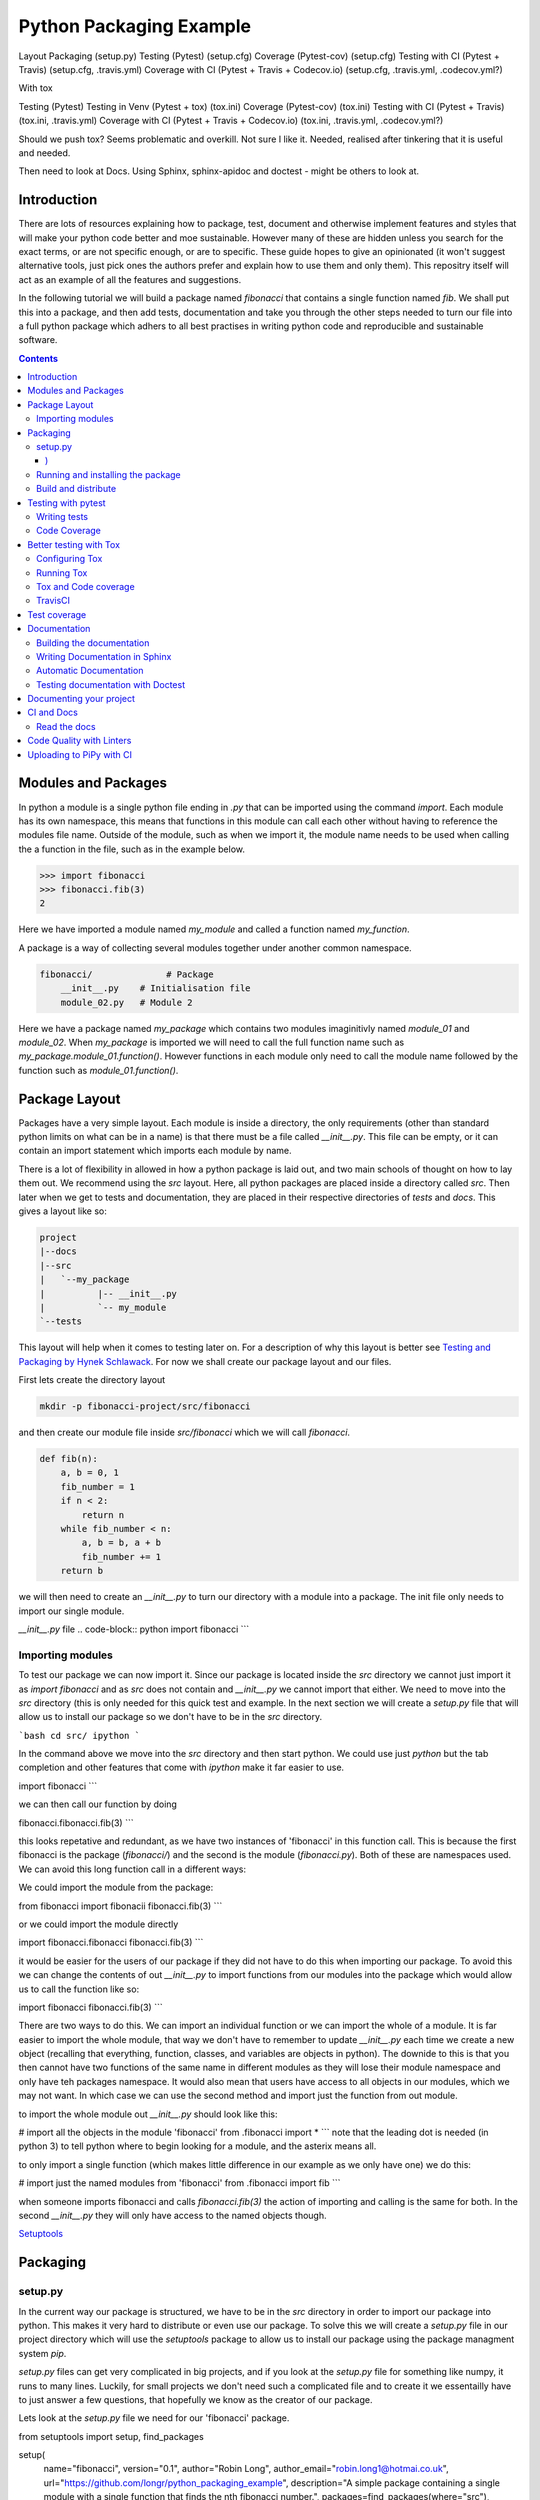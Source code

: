 ========================
Python Packaging Example
========================


Layout
Packaging (setup.py)
Testing (Pytest) (setup.cfg)
Coverage (Pytest-cov) (setup.cfg)
Testing with CI (Pytest + Travis) (setup.cfg, .travis.yml)
Coverage with CI (Pytest + Travis + Codecov.io) (setup.cfg, .travis.yml, .codecov.yml?)

With tox

Testing (Pytest)
Testing in Venv (Pytest + tox) (tox.ini)
Coverage (Pytest-cov) (tox.ini)
Testing with CI (Pytest + Travis) (tox.ini, .travis.yml)
Coverage with CI (Pytest + Travis + Codecov.io) (tox.ini, .travis.yml, .codecov.yml?)


Should we push tox?  Seems problematic and overkill. Not sure I like it.  Needed, realised after tinkering that it is useful and needed.

Then need to look at Docs. Using Sphinx, sphinx-apidoc and doctest - might be others to look at.


Introduction
============

There are lots of resources explaining how to package, test, document and otherwise implement features and styles that will make your python code better and moe sustainable.  However many of these are hidden unless you search for the exact terms, or are not specific enough, or are to specific. These guide hopes to give an opinionated (it won't suggest alternative tools, just pick ones the authors prefer and explain how to use them and only them).   This repositry itself will act as an example of all the features and suggestions.

In the following tutorial we will build a package named `fibonacci` that contains a single function named `fib`.  We shall put this into a package, and then add tests, documentation and take you through the other steps needed to turn our file into a full python package which adhers to all best practises in writing python code and reproducible and sustainable software.

.. contents::

Modules and Packages
===================

.. how to import
.. different way (from X import Y, import X, import X.Y) and how to access modules.
.. redo this with specific test package instead of fictional my_module.
   

.. In python modules are just python, `.py`, files. Packages are collections of modules in a directory with an `__init__.py` file in it.  
.. Could this be written less formally?

In python a module is a single python file ending in `.py` that can be imported using the command `import`. Each module has its own namespace, this means that functions in this module can call each other without having to reference the modules file name. Outside of the module, such as when we import it, the module name needs to be used when calling the a function in the file, such as in the example below.

.. code-block:: python

   >>> import fibonacci
   >>> fibonacci.fib(3)
   2

Here we have imported a module named `my_module` and called a function named `my_function`.

A package is a way of collecting several modules together under another common namespace.

.. code-block:: python

   fibonacci/              # Package
       __init__.py    # Initialisation file
       module_02.py   # Module 2

Here we have a package named `my_package` which contains two modules imaginitivly named `module_01` and `module_02`.  When `my_package` is imported we will need to call the full function name such as `my_package.module_01.function()`.  However functions in each module only need to call the module name followed by the function such as `module_01.function()`.  

.. `RealPython Packages and Modules <https://realpython.com/python-modules-packages/>`_

.. `Packaging - PyPi <https://the-hitchhikers-guide-to-packaging.readthedocs.io/en/latest/contributing.html>`_

.. `Glossary <https://packaging.python.org/glossary/>`_

Package Layout
==============

.. general layout
.. src layout
.. how to import and __init__.py

Packages have a very simple layout.  Each module is inside a directory, the only requirements (other than standard python limits on what can be in a name) is that there must be a file called `__init__.py`. This file can be empty, or it can contain an import statement which imports each module by name. 

There is a lot of flexibility in allowed in how a python package is laid out, and two main schools of thought on how to lay them out.  We recommend using the `src` layout. Here, all python packages are placed inside a directory called `src`. Then later when we get to tests and documentation, they are placed in their respective directories of `tests` and `docs`.  This gives a layout like so:

.. code-block:: bash

   project
   |--docs
   |--src
   |   `--my_package
   |          |-- __init__.py
   |          `-- my_module
   `--tests


This layout will help when it comes to testing later on. For a description of why this layout is better see `Testing and Packaging by Hynek Schlawack <https://hynek.me/articles/testing-packaging/>`_.  For now we shall create our package layout and our files.

First lets create the directory layout

.. code-block:: `bash
		
   mkdir -p fibonacci-project/src/fibonacci

and then create our module file inside `src/fibonacci` which we will call `fibonacci`.

.. code-block:: python

   def fib(n):
       a, b = 0, 1
       fib_number = 1
       if n < 2:
           return n
       while fib_number < n:
           a, b = b, a + b
           fib_number += 1
       return b



we will then need to create an `__init__.py` to turn our directory with a module into a package.  The init file only needs to import our single module.

`__init__.py` file
.. code-block:: python
import fibonacci
```

Importing modules
-----------------

To test our package we can now import it. Since our package is located inside the `src` directory we cannot just import it as `import fibonacci` and as `src` does not contain and `__init__.py` we cannot import that either.  We need to move into the `src` directory (this is only needed for this quick test and example. In the next section we will create a `setup.py` file that will allow us to install our package so we don't have to be in the `src` directory.

```bash
cd src/
ipython
```

In the command above we move into the `src` directory and then start python.  We could use just `python` but the tab completion and other features that come with `ipython` make it far easier to use.

.. code-block:: python
import fibonacci
```

we can then call our function by doing

.. code-block:: python
fibonacci.fibonacci.fib(3)
```

this looks repetative and redundant, as we have two instances of 'fibonacci' in this function call. This is because the first fibonacci is the package (`fibonacci/`) and the second is the module (`fibonacci.py`). Both of these are namespaces used. We can avoid this long function call in a different ways:

We could import the module from the package:

.. code-block:: python
from fibonacci import fibonacii
fibonacci.fib(3)
```

or we could import the module directly

.. code-block:: python
import fibonacci.fibonacci
fibonacci.fib(3)
```


it would be easier for the users of our package if they did not have to do this when importing our package. To avoid this we can change the contents of out `__init__.py` to import functions from our modules into the package which would allow us to call the function like so:

.. code-block:: python
import fibonacci
fibonacci.fib(3)
```

There are two ways to do this. We can import an individual function or we can import the whole of a module. It is far easier to import the whole module, that way we don't have to remember to update `__init__.py` each time we create a new object (recalling that everything, function, classes, and variables are objects in python).  The downide to this is that you then cannot have two functions of the same name in different modules as they will lose their module namespace and only have teh packages namespace. It would also mean that users have access to all objects in our modules, which we may not want.  In which case we can use the second method and import just the function from out module.

to import the whole module out `__init__.py` should look like this:

.. code-block:: python
# import all the objects in the module 'fibonacci'
from .fibonacci import *
```
note that the leading dot is needed (in python 3) to tell python where to begin looking for a module, and the asterix means all.

to only import a single function (which makes little difference in our example as we only have one) we do this:


.. code-block:: python
# import just the named modules from 'fibonacci'
from .fibonacci import fib
```

when someone imports fibonacci and calls `fibonacci.fib(3)` the action of importing and calling is the same for both. In the second `__init__.py` they will only have access to the named objects though.

.. `Python <http://www.python.org/>`_

.. `Structuring your project <https://docs.python-guide.org/writing/structure/>`_

.. `Steps to success <https://towardsdatascience.com/10-steps-to-set-up-your-python-project-for-success-14ff88b5d13>`_

`Setuptools <https://setuptools.readthedocs.io/en/latest/setuptools.html#using-find-packages>`_

.. `Dead Simple Python: Project Structure and Imports <https://dev.to/codemouse92/dead-simple-python-project-structure-and-imports-38c6>`_

.. `pypa on layout <https://github.com/pypa/packaging.python.org/issues/320>`_

Packaging
=========

.. how to package
.. setup.py and various layouts.
.. ?should we discuss requirements.txt here or leave until later?

setup.py
--------
.. discuss creating setup.py and import.
.. need to be inside src to do import.
.. discuss types of import and need to rename files.
   
In the current way our package is structured, we have to be in the `src` directory in order to import our package into python. This makes it very hard to distribute or even use our package.  To solve this we will create a `setup.py` file in our project directory which will use the `setuptools` package to allow us to install our package using the package managment system `pip`. 

`setup.py` files can get very complicated in big projects, and if you look at the `setup.py` file for something like numpy, it runs to many lines. Luckily, for small projects we don't need such a complicated file and to create it we essentailly have to just answer a few questions, that hopefully we know as the creator of our package.

Lets look at the `setup.py` file we need for our 'fibonacci' package.

.. code-block:: python
from setuptools import setup, find_packages

setup(
    name="fibonacci",
    version="0.1",
    author="Robin Long",
    author_email="robin.long1@hotmai.co.uk",
    url="https://github.com/longr/python_packaging_example",
    description="A simple package containing a single module with a single function that finds the nth fibonacci number.",
    packages=find_packages(where="src"),
    package_dir={"":"src"},
    install_requires=[""]
)
```

There are quite a few things here so lets look at them.

* `name`: This is pretty self descriptive, it is just the name we wish to give the package. If we are going to upload this to PyPi it needs to be unique.
* `version`: This is where you specify the version number.
* `author`: Author or authors name(s).
* `author_email`: email address(es) of the author(s).
* `description`: Here we have a description of the package, this can be as short or as long as you need.  If it is particularly long, it might be best to split it out as a separate variable and set description equal to it.
* `packages`: This needs to be the path to our package directory.  `setuptools` contains lots of helpful functions, and one of those is `find_packages` which will search in a given directory, in our case `src` and look for any directory that looks like a package. This is the only line you should change for your own package, the rest should be customised as needed.
* `package_dir`: This takes a dictionary with `""` as the key, and the directory our package is in as the value.
* `install_requires` takes a python list of packages that our package depends on. At the minute we have no dependencies so it is blank.
  .. What does package_dir do?


It is worth noting that the main function we call, `setup()`, takes a series of comma separated arguments. It is quite happy to have comma after the last argument which makes adding and removing arguments easier.
  
.. `Packaging a python library <https://blog.ionelmc.ro/2014/05/25/python-packaging/>`_

.. `RealPython Packages and Modules <https://realpython.com/python-modules-packages/>`_

.. `Build a pip packages <https://dzone.com/articles/executable-package-pip-install>`_

.. `Packaging - PyPi <https://the-hitchhikers-guide-to-packaging.readthedocs.io/en/latest/contributing.html>`_

.. `Packaging Python Projects <https://packaging.python.org/tutorials/packaging-projects/#generating-distribution-archives>`_

.. `Packaging binary extensions <https://packaging.python.org/guides/packaging-binary-extensions/>`_

.. `Setuptools <https://setuptools.readthedocs.io/en/latest/setuptools.html#using-find-packages>`_

.. `Practical guide to Setup.py <https://blog.godatadriven.com/setup-py>`_

.. create DOI

Running and installing the package
----------------------------------

.. Should we reintroduce venv here?
   

Now that we have created our `setup.py` we can install and test our package.  To install our package we need to build it. This will create a tar.gz (or zip) file in a directory called `dist`.  This is a source distribution.  We can send this file to people and they will be able to install our package.

To build the package, from our root directory (the one with the `setup.py` file in it), we need to use the command:

```bash
python setup.py sdist
```

This will build the source distribution for us. The tar file that is created will be named *<package_name>-<version>* both of these values are taken from the lines in `setup.py`.  To install the package we just need to use pip.

```bash
pip install dist/fibonacci-0.1.tar.gz --user
```

..Note if you are working inside a virtual enviroment (don't worry if you don't know what one is) you won't need the `--user` flag.  This flag ensure that the package is installed to your local area and not system wide.

We can now open up a python terminal and test our package:

.. code-block:: python
import fibonacci
fibonacci.fib(10)
# 55
```

.. NOTE::
   We will have to rebuild the source distribution, and reinstall it every time we make changes to our package. 

Build and distribute
--------------------

.. again, venv?

If we are not wanting to distribute our package (yet), then we can skip the build step and let `pip` do this for us in a temporary directory and install it in one command.

Again, from the root directory,

```bash
pip install . --user
```
will build and install our package. As before, we will have to reinstall each time we make changes to our package.  We can skip this step by installing it in development or editable mode.  In this situation (as long as we are only python with no C/C++ code) we can edit our package and the changes will appear in our package as soon as we import it.

```bash
pip install -e . --user
```

We can test this by making a quick change to our `fibonacci.py` file.

.. Should these go here? or just before distributing on PyPi?

If we don't care about quality or whether our software is sustainable, then we can skip to "Distributing our Package".  However, we should be concerned with this, and as this is primarily aimed at researchers, we need to be concerned with this. So read on to the next sections about how to ensure our software is sustainable, and our research is reproducible.

#
#Manifest
#--------
#
#.. what does manifest protect against?
#
#Licence
#-------
#
#.. Yes needed, add.
#
#Style Guide
#-----------
#
#.. Add these to documentation
#   
#Contributing
#------------
#
#.. Again, documentation
#

Testing with pytest
===================

.. redo with tox, perhaps intorduce with venv for quick turn around.
.. Might have to include tox, might not be any other option.

We have written some software which is great. The software above does very little, but any you are writing for yourself will probably be to do research whose results can be published, or to produce software that can be published that will help other people do research. In which case the publishers and users (and you) need to have faith that the software works as it is meant to.  Since we are researchers we don't want to go on faith alone, we want facts. We do this by testing our code.

We can have these assurances by testing our code rigourously. There are many ways to do this, but the easiest and best is to use a testing framework for our chosen language.  For python there are a few options but (in the biased way this was intended and is written) we will look at **pytest**.

`pytest` does not come in the standard python library, so we will need to install it first.

```bash
pip install pytest --user
```
Layout
------

Pytest supports two styles of layouts, as always we will look at just one.

```bash
project
|--src
|   `--my_package
|          |-- __init__.py
|          `-- my_module
`--tests
    `--test_my_module.py
```
Using this layout, pytest will be able to find and run your tests against your code. All tests should go in files beginning `test_` and should be inside our `test` directory.

Writing tests
-------------
Pytest is a very powerful program, yet it has a simple syntax.

Now that we have our layout, We can create the file `test/test_fibonacci.py` and put some tests in it to see if our code works.

.. code-block:: python
# contents of test_fibonacci.py
import pytest
import fibonacci

def test_fib_check_zero():
    assert fibonacci.fib(0) == 0
```

To run these tests we need to call `pytest` on the command line.

```bash
pytest
========================================== test session starts ==========================================
platform linux -- Python 3.7.5, pytest-5.2.1, py-1.8.0, pluggy-0.12.0
rootdir: /home/user/python_packaging_example
plugins: flakes-4.0.0, cov-2.8.1, pep8-1.0.6
collected 1 item                                                                                        

tests/test_fibonacci.py .                                                                         [100%]

=========================================== 1 passed in 0.02s ===========================================
```

Pytest found our test file (`tests/test_fibonacci.py`) and 1 test (indicated by the '.' after the file name).  It was that simple, but now lets look at the test file in more detail.

The first thing we need to do is import the modules we need; at a minimum these should be pytest and our package, but we may need more depending on what we need to do.

We then need to write our tests. Each test should begin with `test_`. Naming them like this ensures that **pytest** can find them. They should have a decriptive name that tells us what the test does, such as what function is called and what we are testing it for. The test function is then very simple. We can conduct many different tests in these functions, many of which are beyond the scope of this guide. We shall just look at assert for now.  `assert` will check that a conditional expression evaluates to `true`. In our case we have stated that `fibonnaci.fib(0) == 0`. When this function is run, a test will pass if the conditional evaluates to true.

# Removed integration with setuptools as this is being depreciated and does not work properly.


.. init.py in tests
.. Use hypothesis?
   

`Packaging and Testing <https://hynek.me/articles/testing-packaging/>`_

`Hitch Hikers HGuide testing <https://docs.python-guide.org/writing/tests/>`_

`UCL <http://rits.github-pages.ucl.ac.uk/research-se-python/morea/section2/reading3.html>`_

`PyTest <https://docs.pytest.org/en/latest/>`_

`RealPython Testing <https://realpython.com/python-testing/>`_

`Good practises <https://pytest.readthedocs.io/en/2.7.3/goodpractises.html>`_

.. What makes a good tests and best practises.


Code Coverage
-------------

.. redo with tox

Testing will show us that (hopefully) those bits of code we tested worked as expected, but that is not the whole story. How much of our code has been tested? Having 100% of tests passing is great, but it means nothing if we have not tested all our code. So how do we check it is all being tested? We do this we code coverage.

Coverage.py is capable of doing this very well. There is also a plugin for pytest called pytest-cov, which integrates coverage.py into pytest.  First, install pytest-cov with pip:

```bash
pip install pytest-cov
```

and run it with the command:

```bash
pytest --cov=fibonacci
```

this will produce the same output as when we ran pytest earlier, but it now includes a report on the code coverage like this:

```bash
----------- coverage: platform linux, python 3.7.5-final-0 -----------
Name                         Stmts   Miss Branch BrPart  Cover
--------------------------------------------------------------
src/fibonacci/__init__.py        1      0      0      0   100%
src/fibonacci/fibonacci.py       9      4      4      1    46%
--------------------------------------------------------------
TOTAL                           10      4      4      1    50%
```
 There is quite a bit of information here, but the key things are the filenames in the first column, and their associated coverage percentage in the final column.   We can get a more detailed report, which will tell us which lines of code were not tested, and which were by adding the flag `--cov-report html`.

 ```bash
pytest --cov=fibonacci --cov-report html
```

This will generate a report in html format in a directory called `htmlcov`.  We can view this by opening `htmlcov/index.html` in a web browser.

Better testing with Tox
=======================

Currently we run our tests by just calling `pytest` on the command line.  If we use virtual enviroments, we can have some increased confidence in our code and tests as we know what package dependencies have been installed.  What happens when we need new packages in our tests, did we document this? What if we want to test against another version of python?  We can do all this with virtual enviroments, but `tox` makes this easier.

Stolen from their own documentation, tox is a generic virtualenv management and test command line tool you can use for:

- checking your package installs correctly with different Python versions and interpreters
- running your tests in each of the environments, configuring your test tool of choice
- acting as a frontend to Continuous Integration servers, greatly reducing boilerplate and merging CI and shell-based testing.

All of this makes tox a great tool and key one to use.

Configuring Tox
---------------

After some initialisation, tox will make running our tests easier and simpler.  Firstly we need to install tox, with pip the command is:

.. code-block:: bash

   pip install tox

   
Then we need to put information about our project into a file called `tox.ini`, this tells tox which tests we want to run, and which versisons of python to run those tests against.

.. code-block:: python

   # tox.ini
		
   [tox]
   envlist = py27, py35, py36, py37, py38

   [testenv]
   deps = -r{toxinidir}/requirements_test.txt
     
   commands = pytest

Lets look at this file in detail.  First we have `[tox]` which will contain the global options we want to configure for tox.  The only option we have specified here is `envlist`, and we have listed five versions of python we wish to test against. Notice that these are abbreviated to **py** and the major and minor version numbers without a decimal point; as such python 3.6 becomes py36.

The next section, `[testenv]`, specifies the options we want in our test environment. Tox will install our package inside the virtual environment, and will pickup the dependencies from `setup.py`; however, `setup.py`, does not contain information on the dependencies for our test environment, so we need to speciy these separatly.  Using the DRY (Don't Repeat Yourself), the best way to specify this is using a requirements file to list the dependencies for running our tests.  We shall use a file called `requirements_test.txt` to list our depdencies. This file will contain each dependency on a separate line and should look like this for our package:

.. code-block:: python

   pytest
   pytest-cov

This file should be located in our packages root file (where our setup.py file is located).  We can then tell tox about it by using `-r{toxinidir}/requirments_test.txt`. `{toxinidir}` is a tox variable which evalulates to the directory that the `tox.ini` file is located in (this is useful to ensure paths are correct).  Also note the lack of a space between `-r` and `{toxinidir}/requirements_test.txt`.
   
The final part of the `tox.ini` file is the `commands` line, here we need to specify the command we wish to use to run our tests, in this case it is `pytest`.

Running Tox
-----------

We can run our tests by calling `tox` on the command line:

.. code-block:: bash

   $ tox
   ...
   py38 inst-nodeps: /home/longr/Public/PyCFFI/python_packaging_example/.tox/.tmp/package/1/fibonacci-0.1.zip
   py38 installed: attrs==19.3.0,coverage==4.5.4,fibonacci==0.1,more-itertools==7.2.0,packaging==19.2,pluggy==0.13.1,py==1.8.0,pyparsing==2.4.5,pytest==5.3.0,pytest-cov==2.8.1,six==1.13.0,wcwidth==0.1.7
   py38 run-test-pre: PYTHONHASHSEED='545188176'
   py38 run-test: commands[0] | pytest
   =============================== test session starts ==================================
   platform linux -- Python 3.8.0, pytest-5.3.0, py-1.8.0, pluggy-0.13.1
   cachedir: .tox/py38/.pytest_cache
   rootdir: /home/longr/Public/PyCFFI/python_packaging_example
   plugins: cov-2.8.1
   collected 3 items
   
   tests/test_fibonacci.py ...                                                     [100%]

   ============================== 3 passed in 0.03s =====================================
   ___________________________________ summary __________________________________________
   py27: commands succeeded
   py36: commands succeeded
   py37: commands succeeded
   py38: commands succeeded
   congratulations :)

tox runs the tests we wrote for each of the versions of python specified in our `tox.ini`; Note that in the above output, we have truncated the output and shown the tests being run against the last version of python only.

.. warning::

   You may get errors when trying to run this on your own system.  This will because the various implementations are python will not be installed. By default only one version of python3 is installed.  To solve this we can ask tox to run against a single implementation by calling `tox -e <python_enviroment>`.  To run only python 3.7 we would call `tox -e py37`.

   
Tox and Code coverage
---------------------

.. https://pytest-cov.readthedocs.io/en/latest/tox.html

Previously we used code coverage with pytest to see how much of our code has been covered by tests.  We can do this in tox aswell by adding the `--cov fibonacci` flag to `command = pytest` line in our tox.ini.

One common problem people run into with pytest and tox is that `pytest-cov` will erase previous coverage data by default.  This is unwanted with `tox` as we want the combined coverage for multiple version (especially if we have lines of code that are only ran under certain versions).  To get the combined coverage we need to use `--cov-append`. As this will then keep the coverage data we need tox to clean up between runs, we can do this by creating a `[testenv:clean]` option and adding it to out `envlist`:


..ignore the concept of parrallel, but see //pytest-cov.readthedocs.io/en/latest/tox.html if we plan to.

.. code-block::

   # tox.ini
		
   [tox]
   envlist = clean, py27, py35, py36, py37, py38

   [testenv]
   deps = -r{toxinidir}/requirements_test.txt
   commands = pytest --cov fibonnaci

   [testenv:clean]
   deps = coverage
   skip_install = true
   commands = coverage erase

We can now run tox again and it will print out our coverage:

.. code-block:: bash

   $ tox
   ...
   
   ----------- coverage: platform linux, python 3.8.0-final-0 -----------
   Name                                                           Stmts   Miss  Cover
   ----------------------------------------------------------------------------------
   .tox/py27/lib/python2.7/site-packages/fibonacci/__init__.py        1      0   100%
   .tox/py27/lib/python2.7/site-packages/fibonacci/fibonacci.py       9      0   100%
   .tox/py36/lib/python3.6/site-packages/fibonacci/__init__.py        1      0   100%
   .tox/py36/lib/python3.6/site-packages/fibonacci/fibonacci.py       9      0   100%
   .tox/py37/lib/python3.7/site-packages/fibonacci/__init__.py        1      0   100%
   .tox/py37/lib/python3.7/site-packages/fibonacci/fibonacci.py       9      0   100%
   .tox/py38/lib/python3.8/site-packages/fibonacci/__init__.py        1      0   100%
   .tox/py38/lib/python3.8/site-packages/fibonacci/fibonacci.py       9      0   100%
   ----------------------------------------------------------------------------------
   TOTAL                                                             40      0   100%
   
   
   ================================ 3 passed in 0.09s ================================
   ______________________________________ summary ____________________________________
    clean: commands succeeded
    py27: commands succeeded
    py36: commands succeeded
    py37: commands succeeded
    py38: commands succeeded
    congratulations :)

The output above is truncated, but we can see that the list of files covered by the tests increase with each run as more files (in different virtual environments) are added to the coverage report.  You only need to have 100% coverage across all files, not in each one, to get 100% coverage.
   

   Tests and Continuous Integration
================================

.. redo with tox

We now have a python package that is installable, and has inbuilt tests and coverage reports - the later help build confidence in the packages reproducibility. We can ensure these tests are ran when we push our commits to github, this will give us confidence that our public code has always been tested, and show other users that its has been tested as well.

We ensure that these tests are ran through Continuous Integration (CI), whereby each time we push a commit to github, it triggers scripts to be ran against the code, or through something called webhooks, triggers external services to run scripts against our repository.

We will look first at **TravisCI** which will use tox to test our code, and then codecov.io which will generate and host pretty code coverage reports for our code.

TravisCI
--------


To use TravisCI we need to create an account with TravisCI, and grant it access to the repository that conatins your code.  To do this just go to `Travis CI <https://travis-ci.com/>`_ and sign up with your Github account.

.. Add setting up travis on github and getting account

TravisCI provides virtual machines that our package is built and ran on, this allows us to test against multiple versions of python, and against different operating systems.  We will also use an extra package called `tox-travis` which makes it easier to use tox and travis together.

We specify what we want travis to run using the file `.travis.yml`:

.. code-block:: python

   language: python

   python:
     - "2.7"
     - "3.5"
     - "3.6"
     - "3.7"
     - "3.8"

   install:
     - pip install tox-travis

   script:
     - tox -vv

There are quite a few things specified here so lets look at them one at a time.

`language: python` specifies the programming language we will be using.

`python:` is a list of the python versions we want to run against.

`install:` is a list of things we need installing before we can run.  As our package dependencies and test dependencies are already in `setup.py` and `tox.ini` we only need to specify one extra package which is tox-travis.  tox-travis is a package that makes running tox and travis together a little simpler and removes the need to type as much in the `.travis.yml` file.

`script:` is a list of commands and scripts to run for each version of python.  In our case we just want to run tox; the `-vv` is enabling extra verbosity from tox, just incase we have errors.

Now, each time we issue a `git push` and our commits are sent to github, these test will be ran.  We can tell everyone about how our tests are being passed by adding a badge to our README.md. The code we will need to add to our README.md will look similar to this:

.. code-block::

   [![Build Status](https://travis-ci.org/longr/cffi_example.svg?branch=master)](https://travis-ci.org/longr/cffi_example)

You can get the badge for your package by going to:

.. Add instructions on getting badge.

.. extras_require   https://stackoverflow.com/questions/4734292/specify-where-to-install-tests-require-dependencies-of-a-distribute-setuptools/7747140#7747140

.. tests_require   https://stackoverflow.com/questions/4734292/specify-where-to-install-tests-require-dependencies-of-a-distribute-setuptools/7747140#7747140

    
`Extensive Python Testing on Travis CI <https://blog.travis-ci.com/2019-08-07-extensive-python-testing-on-travis-ci>`_

`Untold stories about python unit tests <https://hackernoon.com/untold-stories-about-python-unit-tests-a141501f0ee>`_

Test coverage
=============

Now that we have tests working with continuous integration we can expand this to code coverage.  The first thing we need to do is signup for an account on `Codecov <https://codecov.io/>`_ which just requires us to log in with our GitHub account.  Then we have to add the relevant lines to our `.travis.yml` so that it looks like this:

.. code-block:: python

   language: python

   python:
     - "2.7"
     - "3.5"
     - "3.6"
     - "3.7"
     - "3.8"

   install:
     - pip install tox-travis codecov

   script:
     - tox -vv

   after_success:
     - codecov

We have now added `codecov` as a dependency under `install:`, and a new section labelled `after_success`:`; this section contains the commands to run once all our `script:` jobs have been run successfully. We have added one entry, `codecov`.  As long as we have a public GitHub account, and a codecov.io account, this will send our coverage report to codecov.io.

       
`Pytest and coverage <https://stackoverflow.com/questions/21991765/how-to-generate-coverage-from-setup-py>`_

`pytest import issues <http://doc.pytest.org/en/latest/pythonpath.html#pytest-vs-python-m-pytest>`_

`Codecov + python + travis <https://dev.to/j0nimost/using-codecov-with-travis-ci-pytest-cov-1dfj>`_
`exclude files from codecov <https://docs.codecov.io/docs/codecov-yaml>`_
`Codecov + python + travis beginners <https://medium.com/datadriveninvestor/beginners-guide-to-using-codecov-with-python-and-travis-ci-c17659bb711>`_
`Codecov yaml <https://docs.codecov.io/docs/codecov-yaml>`_


.. Testing on multiple OS's

`Testing Your Project on Multiple Operating Systems <https://docs.travis-ci.com/user/multi-os/>`_

`Windows build on Travis <https://docs.travis-ci.com/user/reference/windows/>`_

Documentation
=============

.. Add description of how to document and different types

.. https://realpython.com/documenting-python-code/

One of the main tasks we need to do for our project, and the most over looked is to document it.  As usual, there are many ways to do this, but only one that we will look at.  We will use a python program called **sphinx**, which converts reStructuredText (.rst) files into our choice of html, pdf, and epub.  We can choose to do all or some of these.

The first things we need to do is create a directory to store our documentation in, by convention this should be called `docs`. We then need to `cd` into this directory and set it up.

.. code-block:: bash

   $ mkdir docs
   $ cd docs

We will need to install sphinx before we can go any further with setting up our documentation. We do this using pip:

.. code-block:: bash

   $ pip install sphinx

Then we can setup our documentation. Sphinx needs a configuration file named `conf.py` and a few additional files for building the documentation.  We can generate all of these using a command called `sphinx-quickstart`. There are two ways to do this, and both result in the same setup. We can run the command by itself and it will ask us questions that we need to enter; some of these need specific answers, and for others we can use the default options. To do this, just type `sphinx-quickstart` from inside the `docs` directory, and accept the default answers (by pressing *enter*) except for the following (answers in bold):

* `Separate source and build directories (y/n) [n]:` **y**
* `Project name:` Enter the name of the project, this should be the same name as we used for our package, in this case **fibonacci**.
* `Author name(s):` This wants to be the author(s) names, for me that is 'Robin Long'
* `Project release`: This is the current version of the project, 0.1 for example.
* `Project language`: This is what language the project is in, the default in **en** (english)
* `Source file suffix [.rst]`: This is the file extention for any files we want included in our documentation, the default (**rst**) is correct.
* `Name of your master document (without suffix) [index]`: Accept the default here, this is the name of main file that all others will be linked from.

There will be a series of questions now, where the default answer will be no, it is fine to just accept these.

* `Create Makefile? (y/n) [y]`: This will create a Makefile making it easier to build the documentation, the default **y** is correct.
* `Create Windows command file? (y/n) [y]`: This is the same, but for windows, accepting the default is fine.

This should create a directory stucture that looks like this:

.. code-block:: bash

   docs/
   ├── build
   ├── conf.bk
   ├── make.bat
   ├── Makefile
   └── source
       ├── conf.py
       ├── index.rst
       ├── _static
       └── _templates

.. NOTE::
   If you want to avoid going through all those prompts, the same can be achieved with a long command line. Remember to replace project name (`-p`), author (`-a`), release (`-r`) and version (`-v`). If needed also replace language (`-l`). 
   `sphinx-quickstart -p 'fibonacci'  -a 'Robin Long' -v '0.1' -r '0.1' --makefile -q --sep -l en
     
Before we go any further we should make some changes to the default configuration file, `source/conf.py`.  We need to uncomment the following lines:

.. code-block:: python

   #import os
   #import sys
   #sys.path.insert(0, os.path.abspath('.'))

and add in the correct path to our python module so that is now reads:

.. code-block:: python
		
   import os
   import sys
   sys.path.insert(0, os.path.abspath('../../src/'))


.. NOTE::
   The path `../../src` is a relative path from the `conf.py` file is, which should be `<root_project_dir>/docs/source/`; to where our package is which should be `<root_project_dir>/src`.

The next thing we need to do (which is encouraged, but optional) is change the theme to one that is a lot nicer. Just find the line beginning `html_theme` and change it from:

.. code-block:: python

   html_theme = 'alabaster'

to

.. code-block:: python

   html_theme = 'sphinx_rtd_theme'

Using this theme will require an extra package to be installed. From within our virtual environment we do:

.. code-block:: bash

   $ pip install sphinx_rtd_theme

   
   
Building the documentation
--------------------------

Now that we have setup the documentation we want to test it compiles and build it.  We can do this using the make file. There are several options that we can pass to the make file depending upon what output we would like, generally we will want the output to be a webpage, a pdf file, or an epub file.  We can build these by passing the relevant option. To build the documentation as a webpage, from our root project directory, do the following:

.. code-block:: bash

   $ make -C docs html

`-C docs` tells `make` to change to the `docs` directory before building and `html` tells it we want to build a webpage as the output. The webpage will be built in `docs/build/html`. We can view the page by opening `docs/build/html/index.html`.  On linux this is done on the command line using one of the following:

.. code-block:: bash

   $ # Google Chrome
   $ google-chrome docs/build/html/index.html
   $ # Firefox
   $ firefox docs/build/html/index.html

It would be better, if like the testing, we build our documentation in a virtual enviroment so that when we distribute our package it will be clear how to build, and we can be sure it works.

First lets edit `setup.py` to let it know what dependencies we need for building the documentation:

* We need to add a list containing the required packages.
* Add a key value pair to `extras_requires` linking the packages to a name.

Our `setup.py` should now look like this (some lines ommitted)

.. code-block:: python
   :emphasize-lines: 13,14,15,29
		    
   #!/usr/bin/env python
   # -*- coding: utf-8 -*-

   from setuptools import setup, find_packages

   install_requires = []

   tests_require = [
       'pytest',
       'pytest-cov',
   ]

   docs_require = [
       'sphinx',
       'sphinx_rtd_theme',
   ]

   setup(
       name="fibonacci",
       version="0.1",
       author="Robin Long",
       author_email="robin.long1@hotmai.co.uk",
       url="https://github.com/longr/python_packaging_example",
       description="A simple example package.",
       packages=find_packages(where="src"),
       package_dir={"": "src"},
       install_requires=install_requires,
       tests_require=tests_require,
       extras_require={'testing': tests_require,
		       'docs': docs_require,},
   )

.. NOTE::
   Adding key-value pairs to `extras_requires` means that we have optional packages that can be installed using pip by calling `pip install package[optional]`, for our package, `fibonacci`, this would be `pip install fibonacci[docs]`.

Now that we have added the dependencies needed for our documentation to `setup.py` we can add an entry in tox to build the docs in a virtual enviroment. We just need to add these extra configurations to the end of our tox.ini file:

.. code-block:: python

   [testenv:docs]
   basepython = python3
   whitelist_externals = make
   extras =
       docs
   commands =
       make -C docs html "SPHINXOPTS=-W -E"

This is similar to what we have before. The firstline, `basepython = python3` insturcts tox to build the documentation under python3 (instead of python2). For any external command (outside of python) that we wish to use we need to whitelist it; we do this as `whitelist_externals = make`. The next two are similar to what we have seen before: **extras** is the key from `setup.py`; **commands** is the command needed to build the documentation that we used previously. The main difference is that we have added `"SPHINXOPTS=-W -E". These pass extra flags to the sphinx-build command. `-W` turns warnings into errors, this prevents us building when we have warnings. `-E` forces sphinx to re-read all files for each build.

We can now build our documentation with tox:

.. code-block:: bash

   tox -e docs

We can add more options to tox for the different kinds of documentation we want to produce. We just need to change the env name (the text after `testenv:`) and the output type for sphinx.  Here is pdf and epub (note, pdf requires latex to be installed).

.. code-block:: python

   [testenv:pdf]
   basepython = python3
   whitelist_externals = make
   extras =
       docs
   commands =
       make -C docs pdflatex "SPHINXOPTS=-W -E"

   [testenv:epub]
   basepython = python3
   whitelist_externals = make
   extras =
       docs
   commands =
       make -C docs epub "SPHINXOPTS=-W -E"

If we wished, we could build all in one go with:

.. code-block:: python

   [testenv:pdf]
   basepython = python3
   whitelist_externals = make
   extras =
       docs
   commands =
       make -C docs pdflatex html epub "SPHINXOPTS=-W -E"

   
Writing Documentation in Sphinx
-------------------------------

We can now create our documentation.  Everything should be written in `.rst` files in `docs/source/`.

.. Add reST primer.

.. Discuss types of documenation?
.. https://brandons-sphinx-tutorial.readthedocs.io/en/latest/quick-sphinx.html

Automatic Documentation
-----------------------

Sphinx also has very helpful plugins that allow us to automatically generate API, documentation for the docstrings in our code. This means that users will be able to quickly access information on the functions contained with in our code and how to use them.

To use this, we need to tell sphinx which extentions to use. We can do this by editting the following line in `docs/source/conf.py` to look like this:

.. code-block:: python

   extensions = [
    'sphinx.ext.autodoc',
    'sphinx.ext.napoleon',
]

* `sphinx.ext.autodoc` is the extention that will build the API documentation
* `sphinx.ext.napoleon` enables autodoc to understand numpy style doc strings which are easier to read.

Whilst we said the documentation is generated automatically we do need to do a little work; we have to tell sphinx which modules to automatically document. We do this be creating a file called `docs/source/fibonacci.rst` (named after our package) with the following lines in it:

.. code-block:: python

   .. automodule:: fibonacci.fibonacci
      :members:

We then need to link to this from `index.rst`. The simplest way is to put it into the contents of `index.rst`. Edit `index.rst` so that the contents now shows:

.. code-block:: rest

   .. toctree::
      :maxdepth: 2
      :caption: Contents:
      
      fibonacci

Be very careful about the indentation. We call the file by its name without `.rst` on the end, but we must ensure its indent is correct.

Now when we use the `make` command, or more correctly use `tox -e docs` to build our documentation it will build the API documentation as well.

.. INFORMATION::
   As our project progress it might make sense to split this into more files; perhaps one called `modules.rst` which links to all the others with one `.rst` file per module/sub-module.

.. which first User, or guide?  Guide as depends on user.


Testing documentation with Doctest
----------------------------------

Sphinx has another extention which is very useful called **doctest**. This allows us to test the example code in our docstrings, and in our general documentation to see if the presented output is correct.  To enable this we need to add another extension to `docs/source/conf.py`. In `conf.py` find where the python list `extensions` is defined and add `sphinx.ext.doctest` so that is looks like the following:

.. code-block:: python

   extensions = [
       'sphinx.ext.autodoc',
       'sphinx.ext.napoleon',
       'sphinx.ext.doctest',
   ]

We then need to add a new tox environment to be able to run this extension.  Add the following environment to your `tox.ini`:


.. code-block:: python

   [testenv:doctest]
   basepython = python3
   whitelist_externals = make
   extras = docs
   commands = make -C docs doctest "SPHINXOPTS=-W -E"
		
This is very similar to what we had for building our documentation except that `make` now has `doctest` as the target.  As ususal we can run this by calling tox.

.. code-block:: bash

   $ tox -e doctest
   $ tox -e doctest
   ...
   lines removed
   ...
   Running Sphinx v2.2.1
   building [mo]: targets for 0 po files that are out of date
   building [doctest]: targets for 2 source files that are out of date
   updating environment: [new config] 2 added, 0 changed, 0 removed
   reading sources... [ 50%] fibonacci
   reading sources... [100%] index
   
   looking for now-outdated files... none found
   pickling environment... done
   checking consistency... done
   running tests...
   
   Doctest summary
   ===============
       0 tests
       0 failures in tests
       0 failures in setup code
       0 failures in cleanup code
   build succeeded.

   Testing of doctests in the sources finished, look at the results in build/doctest/output.txt.

We can see that this succeeds, 0 test are found, and 0 failed.  Great! now lets add some tests. `doctest` assumes that anywhere it sees `>>>` in docstrings or documentation, is a python prompt it should test. It will look for code snippets that look like this:

.. code-block:: python

   >> 4+9
   13

`doctest` will assume that `4+9` is python code as the line starts with `>>>`, and that the next line is the expected output since it does not start with `>>>`.

Lets try adding an example to our fibonacci functions docstring.  Open up `fibonacci.py` and add an example to the end of our docstring so it now reads:

.. code-block:: python
   :emphasize-lines: 17-23
		
   """
   Calculates the value of the nth fibonnaci number.
   
   Function takes a single input, n, the nth fibonacci number, and returns
   its value.
   
   Parameters
   ----------
   n : int
       nth fibonacci number
   
   Returns
   -------
   int
       The value of the nth fibonacci number.
   
   Examples
   --------
   Get the value of the 10th fibonacci number
   
   >>> import fibonacci
   >>> fibonacci.fib(10)
   55
   
   """

We now have a docstring with a piece of example code. We can test this by calling tox:


.. code-block:: bash

   $ tox -e doctest
   ...
   lines removed
   ...
   looking for now-outdated files... none found
   pickling environment... done
   checking consistency... done
   running tests...
   
   Document: fibonacci
   -------------------
   1 items passed all tests:
      2 tests in default
   2 tests in 1 items.
   2 passed and 0 failed.
   Test passed.

   Doctest summary
   ===============
       2 tests
       0 failures in tests
       0 failures in setup code
       0 failures in cleanup code
   build succeeded.

   Testing of doctests in the sources finished, look at the results in build/doctest/output.txt.
   make: Leaving directory '/home/longr/Public/PyCFFI/python_packaging_example/docs'
  __________________________________________________ summary _________________________________________________
  doctest: commands succeeded
  congratulations :)

Hopefully our "tests" passed, you could try changing the output to another number to see how it fails.
   

.. https://medium.com/@eikonomega/getting-started-with-sphinx-autodoc-part-1-2cebbbca5365

.. Should we do pytest --doctest-modules??  http://doc.pytest.org/en/latest/doctest.html


   
Documenting your project
========================

Use one of any tutorials:

https://www.pythonforthelab.com/blog/documenting-with-sphinx-and-readthedocs/
https://medium.com/@eikonomega/getting-started-with-sphinx-autodoc-part-1-2cebbbca5365
https://gisellezeno.com/tutorials/sphinx-for-python-documentation.html

Location needs to be ../../src for api docs to work.

Discuss:  Use PFTL style or quickstart?  Use make or sphinx-build?  Some errors in layout, look at.

Not looked at doctest yet.

for apidocs:  https://github.com/sphinx-contrib/apidoc

Main note on docs is need to add modules.rst to index.rst or somewhere so it is linked.  Have put notes in tox and how to use tox for api gen and docs gen.  Look at testing next, and then deploying.


.. links
   https://opendev.org/openstack/openstacksdk/src/branch/master/tox.ini
   https://pypi.org/project/pytest-sphinx/
   https://samnicholls.net/2016/06/15/how-to-sphinx-readthedocs/
   https://tox.readthedocs.io/en/latest/example/documentation.html

   https://medium.com/@eikonomega/getting-started-with-sphinx-autodoc-part-1-2cebbbca5365
   https://alexgaynor.net/2010/dec/17/getting-most-out-tox/
   https://github.com/Syntaf/travis-sphinx
   https://ofosos.org/2019/01/06/doctest-travis/
   https://blog.justinwflory.com/2018/12/meet-an-opinionated-quickstart-for-sphinx-docs-authors/
   https://docs.pylonsproject.org/projects/docs-style-guide/
   https://github.com/Pylons/docs-style-guide/blob/master/tox.ini

   ## works  builds docs into .tox area. Better?
#[testenv:docs2]
#description = invoke sphinx-build to build the HTML docs
#basepython = python3.7
#deps = sphinx >= 1.7.5, < 2
#     sphinx_rtd_theme
#commands = sphinx-apidoc -f -o docs/source/ src/fibonacci
#	 sphinx-build -d "{toxworkdir}/docs_doctree" docs/source "{toxworkdir}/docs/build" --color -W -bhtml {posargs}
#           python -c 'import pathlib; print("documentation available under file://\{0\}".format(pathlib.Path(r"{toxworkdir}") / "docs_out" / "index.html"))'
# not sure what last line does

#works
#works with apidoc
### Stolen from https://opendev.org/openstack/openstacksdk/src/branch/master/tox.ini
#[testenv:docs]
#deps =
#    sphinx
#    sphinx_rtd_theme
#commands =
#    sphinx-apidoc -f -o docs/source/ src/fibonacci
#    sphinx-build -W -d docs/build/doctrees -b html docs/source/ docs/build/html
#    python -m sphinx -b doctest -d {envdir}/.cache/doctrees docs/source {envdir}/.cache/doctest
#


# Could  use

#https://github.com/Pylons/docs-style-guide/blob/master/tox.ini
#https://github.com/iScrE4m/pyCardDeck/blob/master/tox.ini

# https://developer.ridgerun.com/wiki/index.php/How_to_generate_sphinx_documentation_for_python_code_running_in_an_embedded_system
#[testenv:html]
#basepython = python3.6
#whitelist_externals = make
#commands =
#    make -C docs html BUILDDIR={envdir} "SPHINXOPTS=-W -E"

# make -C dir: change to dir first.

# Also look at:
# https://tox.readthedocs.io/en/latest/example/documentation.html
# https://alexgaynor.net/2010/dec/17/getting-most-out-tox/
# https://stackoverflow.com/questions/56336234/build-fail-sphinx-error-contents-rst-not-found
# https://www.dominicrodger.com/2013/07/26/tox-and-travis/
# https://github.com/tox-dev/tox-travis/blob/master/.travis.yml
# 

.. LOOK at this: https://github.com/Pylons/pyramid/blob/master/docs/Makefile

Pyramids is gold standard for sphinx.  They have modifed make file, consider doing the same to allow build.    Also perhaps remove travis-tox?? to confusing and hides things?

CI and Docs
===========

Read the docs
-------------

Code Quality with Linters
=========================

`Black - code style <https://github.com/python/black>`_
 Use flag `--skip-string-normalization` as black swaps to double which is harder to read.

Uploading to PiPy with CI
=========================

`Upload to PyPi <https://gist.github.com/gboeing/dcfaf5e13fad16fc500717a3a324ec17>`_


.. Do we need to talk about MANINFEST.ini and packaging data with projects?

.. What does what

   setup.py - distributable
   pytest - check it is correct
   coverage.py - check how much is tested
   travis.ci - check it is always checked
   tox/travis.ci - check it is reproducable
   style guide - make sure it is written consistently
   black - force it to be written consistently
   comments - explain why that bit of code does that
   documentation - how to use it
   developer guide - how it works
   contributor guide - how to help
   licence - how it can be used
   http://graphviz.org/
   https://blog.codinghorror.com/code-tells-you-how-comments-tell-you-why/
